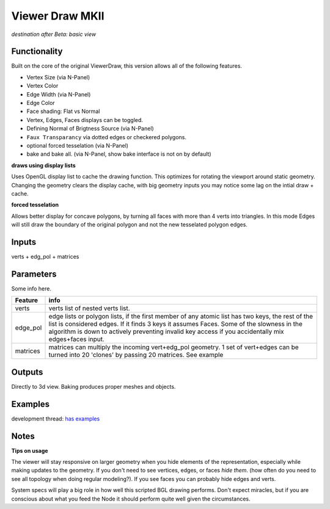 Viewer Draw MKII
================

*destination after Beta: basic view*

Functionality
-------------

Built on the core of the original ViewerDraw, this version allows all of the following features.

- Vertex Size (via N-Panel)
- Vertex Color
- Edge Width (via N-Panel)
- Edge Color
- Face shading: Flat vs Normal
- Vertex, Edges, Faces displays can be toggled.
- Defining Normal of Brigtness Source (via N-Panel)
- ``Faux Transparancy`` via dotted edges or checkered polygons.
- optional forced tesselation (via N-Panel) 
- bake and bake all. (via N-Panel, show bake interface is not on by default)

**draws using display lists**

Uses OpenGL display list to cache the drawing function. This optimizes for rotating the viewport around static geometry. Changing the geometry clears the display cache, with big geometry inputs you may notice some lag on the intial draw + cache.

**forced tesselation**

Allows better display for concave polygons, by turning all faces with more than 4 verts into triangles. In this mode Edges will still draw
the boundary of the original polygon and not the new tesselated polygon edges.

Inputs
------

verts + edg_pol + matrices


Parameters
----------

Some info here.

+----------+--------------------------------------------------------------------------------------+
| Feature  | info                                                                                 |
+==========+======================================================================================+
| verts    | verts list of nested verts list.                                                     |
+----------+--------------------------------------------------------------------------------------+
| edge_pol | edge lists or polygon lists, if the first member of any atomic list has two keys,    |
|          | the rest of the list is considered edges. If it finds 3 keys it assumes Faces.       |
|          | Some of the slowness in the algorithm is down to actively preventing invalid key     |
|          | access if you accidentally mix edges+faces input.                                    |
+----------+--------------------------------------------------------------------------------------+
| matrices | matrices can multiply the incoming vert+edg_pol geometry. 1 set of vert+edges can be |
|          | turned into 20 'clones' by passing 20 matrices. See example                          |
+----------+--------------------------------------------------------------------------------------+



Outputs
-------

Directly to 3d view. Baking produces proper meshes and objects.


Examples
--------

development thread: `has examples <https://github.com/nortikin/sverchok/issues/401>`_

.. image:: https://cloud.githubusercontent.com/assets/619340/4265296/4c9c2fb4-3c48-11e4-8999-051c56511720.png


Notes
-----

**Tips on usage**

The viewer will stay responsive on larger geometry when you hide elements of the representation, especially while making updates to the geometry. If you don't need to see vertices, edges, or faces *hide them*. (how often do you need to see all topology when doing regular modeling?). If you see faces you can probably hide edges and verts. 

System specs will play a big role in how well this scripted BGL drawing performs. Don't expect miracles, but if you are conscious about what you feed the Node it should perform quite well given the circumstances.

